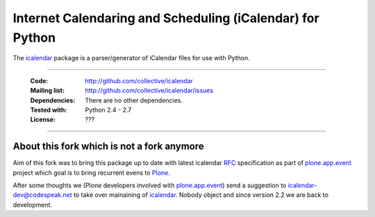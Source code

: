 ==========================================================
Internet Calendaring and Scheduling (iCalendar) for Python
==========================================================

The `icalendar`_ package is a parser/generator of iCalendar files for use
with Python.

----

    :Code: http://github.com/collective/icalendar
    :Mailing list: http://github.com/collective/icalendar/issues
    :Dependencies: There are no other dependencies.
    :Tested with: Python 2.4 - 2.7
    :License: ???

----


About this fork which is not a fork anymore
===========================================

Aim of this fork was to bring this package up to date with latest icalendar
`RFC`_ specification as part of `plone.app.event`_ project which goal is to
bring recurrent evens to `Plone`_.

After some thoughts we (Plone developers involved with `plone.app.event`_) send
a suggestion to icalendar-dev@codespeak.net to take over mainaining of
`icalendar`_. Nobody object and since version 2.2 we are back to development.


.. _`icalendar`: http://pypi.python.org/pypi/icalendar
.. _`plone.app.event`: http://github.com/collective/plone.app.event
.. _`Plone`: http://plone.org
.. _`RFC`: http://www.ietf.org/rfc/rfc5545.txt

